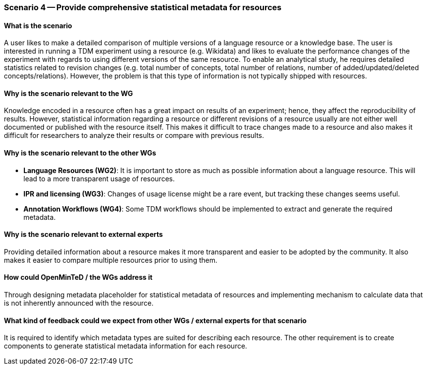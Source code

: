 === Scenario 4 -- Provide comprehensive statistical metadata for resources

==== What is the scenario
A user likes to make a detailed comparison of multiple versions of a language resource or a knowledge base. The user is interested in running a TDM experiment using a resource (e.g. Wikidata) and likes to evaluate the performance changes of the experiment with regards to using different versions of the same resource. To enable an analytical study, he requires detailed statistics related to revision changes (e.g. total number of concepts, total number of relations, number of added/updated/deleted concepts/relations). However, the problem is that this type of information is not typically shipped with resources.

==== Why is the scenario relevant to the WG
Knowledge encoded in a resource often has a great impact on results of an experiment; hence, they affect the reproducibility of results. However, statistical information regarding a resource or different revisions of a resource usually are not either well documented or published with the resource itself. This makes it difficult to trace changes made to a resource and also makes it difficult for researchers to analyze their results or compare with previous results.

==== Why is the scenario relevant to the other WGs
* *Language Resources (WG2)*: It is important to store as much as possible information about a language resource. This will lead to a more transparent usage of resources.
* *IPR and licensing (WG3)*: Changes of usage license might be a rare event, but tracking these changes seems useful.
* *Annotation Workflows (WG4)*: Some TDM workflows should be implemented to extract and generate the required metadata.

==== Why is the scenario relevant to external experts
Providing detailed information about a resource makes it more transparent and easier to be adopted by the community. It also makes it easier to compare multiple resources prior to using them.

==== How could OpenMinTeD / the WGs address it
Through designing metadata placeholder for statistical metadata of resources and implementing mechanism to calculate data that is not inherently announced with the resource.

==== What kind of feedback could we expect from other WGs / external experts for that scenario
It is required to identify which metadata types are suited for describing each resource. The other requirement is to create components to generate statistical metadata information for each resource.